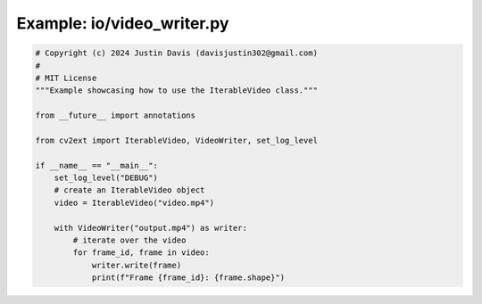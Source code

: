 .. _examples_io/video_writer:

Example: io/video_writer.py
===========================

.. code-block:: python

	# Copyright (c) 2024 Justin Davis (davisjustin302@gmail.com)
	#
	# MIT License
	"""Example showcasing how to use the IterableVideo class."""
	
	from __future__ import annotations
	
	from cv2ext import IterableVideo, VideoWriter, set_log_level
	
	if __name__ == "__main__":
	    set_log_level("DEBUG")
	    # create an IterableVideo object
	    video = IterableVideo("video.mp4")
	
	    with VideoWriter("output.mp4") as writer:
	        # iterate over the video
	        for frame_id, frame in video:
	            writer.write(frame)
	            print(f"Frame {frame_id}: {frame.shape}")

